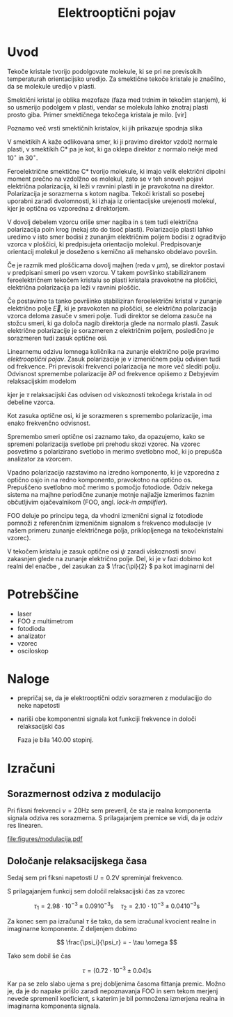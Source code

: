 #+title: Elektrooptični pojav
#+startup: entitiespretty nil
#+startup: nolatexpreview
#+LATEX_HEADER: \usepackage{amsmath}

* Uvod

Tekoče kristale tvorijo podolgovate molekule, ki se pri ne previsokih temperaturah orientacijsko uredijo. Za smektične tekoče kristale je značilno, da se molekule uredijo v plasti.

Smektični kristal je oblika mezofaze (faza med trdnim in tekočim stanjem), ki so usmerijo podolgem v plasti, vendar se molekula lahko znotraj plasti prosto giba. Primer smektičnega tekočega kristala je milo. [vir]

Poznamo več vrsti smektičnih kristalov, ki jih prikazuje spodnja slika

[[file:smecticCrystals.jpg]]

V smektikih A kaže odlikovana smer, ki ji pravimo direktor vzdolž normale plasti, v smektikih C* pa je kot, ki ga oklepa direktor z normalo nekje med \(  10^{\circ} \text{ in } 30^{\circ} \).

Feroelektrične smektične C* tvorijo molekule, ki imajo velik električni dipolni moment prečno na vzdolžno os molekul, zato se v teh snoveh pojavi električna polarizacija, ki leži v ravnini plasti in je pravokotna na direktor. Polarizacija je sorazmerna s kotom nagiba. Tekoči kristali so posebej uporabni zaradi dvolomnosti, ki izhaja iz orientacijske urejenosti molekul, kjer je optična os vzporedna z direktorjem.

V dovolj debelem vzorcu oriše smer nagiba in s tem tudi električna polarizacija poln krog (nekaj sto do tisoč plasti). Polarizacijo plasti lahko uredimo v isto smer bodisi z zunanjim električnim poljem bodisi z ograditvijo vzorca v ploščici, ki predpisujeta orientacijo molekul. Predpisovanje orientacij molekul je doseženo s kemično ali mehansko obdelavo površin.

Če je razmik med ploščicama dovolj majhen (reda v \(  \mu m \)), se direktor postavi v predpisani smeri po vsem vzorcu. V takem površinko stabiliziranem feroelektričnem tekočem kristalu so plasti kristala pravokotne na ploščici, električna polarizacija pa leži v ravnini ploščic.

Če postavimo ta tanko površinko stabiliziran feroelektrični kristal v zunanje električno polje \(  \vec{E} \), ki je pravokoten na ploščici, se električna polarizacija vzorca deloma zasuče v smeri polje. Tudi direktor se deloma zasuče na stožcu smeri, ki ga določa nagib direktorja glede na normalo plasti. Zasuk električne polarizacije je sorazmeren z električnim poljem, posledično je sorazmeren tudi zasuk optične osi.

Linearnemu odzivu lomnega količnika na zunanje električno polje pravimo /elektrooptični pojav/. Zasuk polarizacije je v izmeničnem polju odvisen tudi od frekvence. Pri previsoki frekvenci polarizacija ne more več slediti polju. Odvisnost spremembe polarizacije \(  \partial P \) od frekvence opišemo z Debyjevim relaksacijskim modelom

\begin{equation}
\label{eq:1}
\partial P = \partial P_0 \frac{1}{1 + i \omega \tau}
\end{equation}

kjer je \(  \tau \) relaksacijski čas odvisen od viskoznosti tekočega kristala in od debeline vzorca.

Kot zasuka optične osi, ki je sorazmeren s spremembo polarizacije, ima enako frekvenčno odvisnost.

Spremembo smeri optične osi zaznamo tako, da opazujemo, kako se spremeni polarizacija svetlobe pri prehodu skozi vzorec. Na vzorec posvetimo s polarizirano svetlobo in merimo svetlobno moč, ki jo prepušča analizator za vzorcem.

Vpadno polarizacijo razstavimo na izredno komponento, ki je vzporedna z optično osjo in na redno komponento, pravokotno na optično os. Prepuščeno svetlobno moč merimo s pomočjo fotodiode. Odziv nekega sistema na majhne periodične zunanje motnje najlažje izmerimos faznim občutljivim ojačevalnikom (FOO, angl. /lock-in amplifier/).

FOO deluje po principu tega, da vhodni izmenični signal iz fotodiode pomnoži z referenčnim izmeničnim signalom s frekvenco modulacije (v našem primeru zunanje električnega polja, priklopljenega na tekočekristalni vzorec).

V tekočem kristalu je zasuk optične osi \(  \psi \) zaradi viskoznosti snovi zakasnjen glede na zunanje električno polje. Del, ki je v fazi dobimo kot realni del enačbe \ref{eq:1}, del zasukan za \(  \frac{\pi}{2} \) pa kot imaginarni del

\begin{align}\label{al:1}
  \psi_r &= \frac{\psi_0}{1 + (\omega \tau ) ^2}
\psi_i &= - \frac{\psi_0 \omega}{1 + (\omega \tau)^2}
\end{align}
* Potrebščine

- laser
- FOO z multimetrom
- fotodioda
- analizator
- vzorec
- osciloskop
* Naloge

- prepričaj se, da je elektrooptični odziv sorazmeren z modulacijjo do neke napetosti
- nariši obe komponentni signala kot funkciji frekvence in določi relaksacijski čas

  Faza je bila 140.00 stopinj.
* Izračuni
** Sorazmernost odziva z modulacijo

Pri fiksni frekvenci \(  \nu = 20 \mathrm{Hz} \) sem preveril, če sta je realna komponenta signala odziva res sorazmerna. S prilagajanjem premice se vidi, da je odziv res linearen.

[[file:figures/modulacija.pdf]]
** Določanje relaksacijskega časa

Sedaj sem pri fiksni napetosti \(  U = 0.2 \mathrm{V} \) spreminjal frekvenco.

S prilagajanjem funkcij \ref{al:1} sem določil relaksacijski čas za vzorec

\[ \tau_1 = 2.98 \cdot 10^{-3} \pm 0.09 10^{-3} \mathrm{s} \quad \tau_2 = 2.10 \cdot 10^{-3} \pm 0.04 10^{-3} \mathrm{s}
\]

Za konec sem pa izračunal \(  \tau \) še tako, da sem izračunal kvocient realne in imaginarne komponente. Z deljenjem \ref{al:1} dobimo

\[ \frac{\psi_i}{\psi_r} = - \tau \omega
\]

Tako sem dobil še čas

\[ \tau = (0.72 \cdot 10^{-3} \pm 0.04) \mathrm{s}
\]

Kar pa se zelo slabo ujema s prej dobljenima časoma fittanja premic. Možno je, da je do napake prišlo zaradi nepoznavanja FOO in sem tekom merjenj nevede spremenil koeficient, s katerim je bil pomnožena izmerjena realna in imaginarna komponenta signala.
